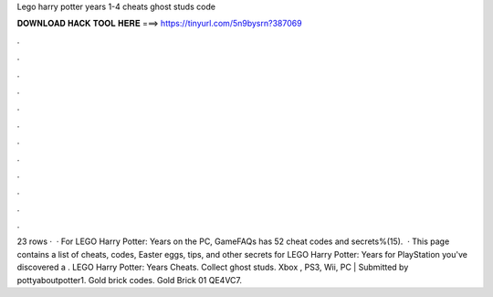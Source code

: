 Lego harry potter years 1-4 cheats ghost studs code

𝐃𝐎𝐖𝐍𝐋𝐎𝐀𝐃 𝐇𝐀𝐂𝐊 𝐓𝐎𝐎𝐋 𝐇𝐄𝐑𝐄 ===> https://tinyurl.com/5n9bysrn?387069

.

.

.

.

.

.

.

.

.

.

.

.

23 rows ·  · For LEGO Harry Potter: Years on the PC, GameFAQs has 52 cheat codes and secrets%(15).  · This page contains a list of cheats, codes, Easter eggs, tips, and other secrets for LEGO Harry Potter: Years for PlayStation  you've discovered a . LEGO Harry Potter: Years Cheats. Collect ghost studs. Xbox , PS3, Wii, PC | Submitted by pottyaboutpotter1. Gold brick codes. Gold Brick 01 QE4VC7.